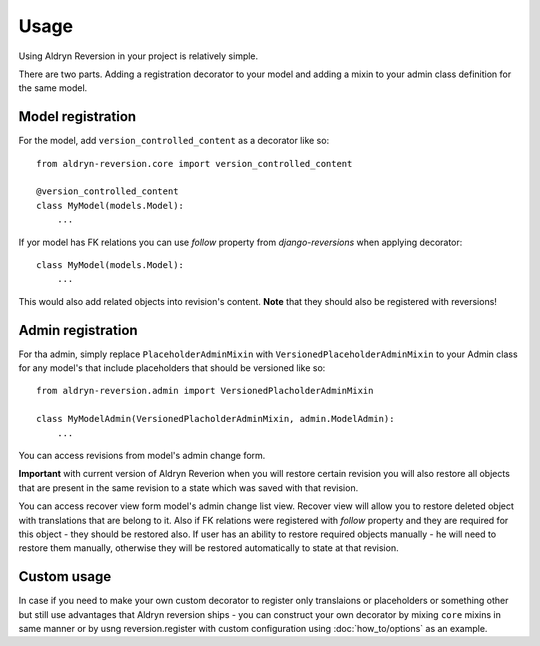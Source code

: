 #####
Usage
#####

Using Aldryn Reversion in your project is relatively simple.

There are two parts. Adding a registration decorator to your model and adding a
mixin to your admin class definition for the same model.

~~~~~~~~~~~~~~~~~~
Model registration
~~~~~~~~~~~~~~~~~~

For the model, add ``version_controlled_content`` as a decorator like so: ::

    from aldryn-reversion.core import version_controlled_content

    @version_controlled_content
    class MyModel(models.Model):
        ...

If yor model has FK relations you can use `follow` property from
`django-reversions` when applying decorator: ::


    class MyModel(models.Model):
        ...

This would also add related objects into revision's content. **Note** that they
should also be registered with reversions!

~~~~~~~~~~~~~~~~~~
Admin registration
~~~~~~~~~~~~~~~~~~

For tha admin, simply replace ``PlaceholderAdminMixin`` with
``VersionedPlaceholderAdminMixin`` to your Admin class for any model's that
include placeholders that should be versioned like so: ::

    from aldryn-reversion.admin import VersionedPlacholderAdminMixin

    class MyModelAdmin(VersionedPlacholderAdminMixin, admin.ModelAdmin):
        ...

You can access revisions from model's admin change form.

**Important** with current version of Aldryn Reverion when you will restore
certain revision you will also restore all objects that are present in the same
revision to a state which was saved with that revision.

You can access recover view form model's admin change list view. Recover view
will allow you to restore deleted object with translations that are belong to
it. Also if FK relations were registered with `follow` property and they are
required for this object - they should be restored also. If user has an ability
to restore required objects manually - he will need to restore them manually,
otherwise they will be restored automatically to state at that revision.

~~~~~~~~~~~~
Custom usage
~~~~~~~~~~~~

In case if you need to make your own custom decorator to register only
translaions or placeholders or something other but still use advantages that
Aldryn reversion ships - you can construct your own decorator by mixing
``core`` mixins in same manner or by usng reversion.register with custom
configuration using :doc:`how_to/options` as an example.